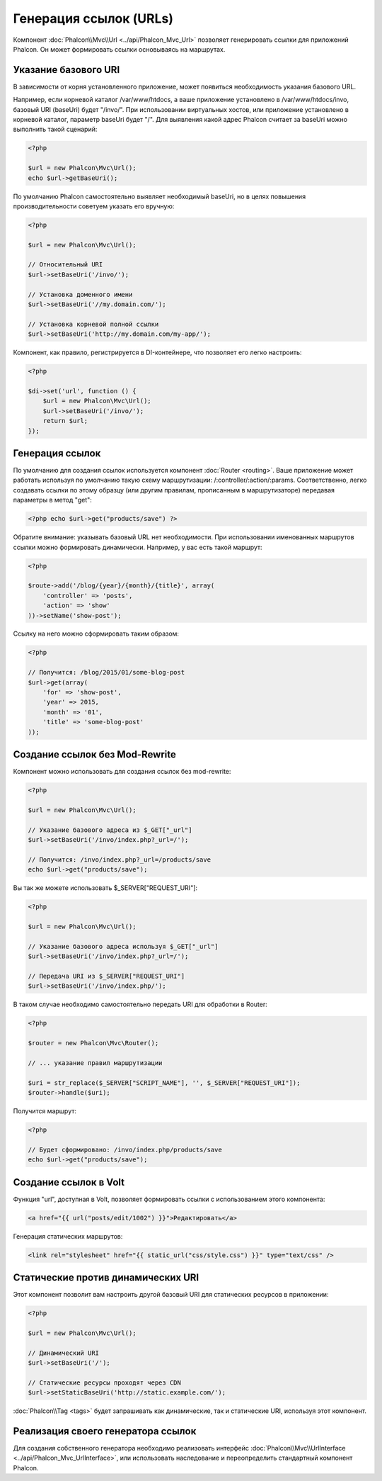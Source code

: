Генерация ссылок (URLs)
=======================
Компонент :doc:`Phalcon\\Mvc\\Url <../api/Phalcon_Mvc_Url>` позволяет генерировать ссылки для приложений Phalcon. Он может формировать ссылки
основываясь на маршрутах.

Указание базового URI
---------------------
В зависимости от корня установленного приложение, может появиться необходимость указания базового URL.

Например, если корневой каталог /var/www/htdocs, а ваше приложение установлено в /var/www/htdocs/invo, базовый URI (baseUri) будет  "/invo/".
При использовании виртуальных хостов, или приложение установлено в корневой каталог, параметр baseUri будет "/".
Для выявления какой адрес Phalcon считает за baseUri можно выполнить такой сценарий:

.. code-block:: php

    <?php

    $url = new Phalcon\Mvc\Url();
    echo $url->getBaseUri();

По умолчанию Phalcon самостоятельно выявляет необходимый baseUri, но в целях повышения производительности советуем указать его вручную:

.. code-block:: php

    <?php

    $url = new Phalcon\Mvc\Url();

    // Относительный URI
    $url->setBaseUri('/invo/');

    // Установка доменного имени
    $url->setBaseUri('//my.domain.com/');

    // Установка корневой полной ссылки
    $url->setBaseUri('http://my.domain.com/my-app/');

Компонент, как правило, регистрируется в DI-контейнере, что позволяет его легко настроить:

.. code-block:: php

    <?php

    $di->set('url', function () {
        $url = new Phalcon\Mvc\Url();
        $url->setBaseUri('/invo/');
        return $url;
    });

Генерация ссылок
----------------
По умолчанию для создания ссылок используется компонент :doc:`Router <routing>`. Ваше приложение может работать используя по умолчанию
такую схему маршрутизации: /:controller/:action/:params. Соответственно, легко создавать ссылки по этому образцу (или другим правилам,
прописанным в маршрутизаторе) передавая параметры в метод "get":

.. code-block:: php

    <?php echo $url->get("products/save") ?>

Обратите внимание: указывать базовый URL нет необходимости. При использовании именованных маршрутов ссылки можно формировать динамически.
Например, у вас есть такой маршрут:

.. code-block:: php

    <?php

    $route->add('/blog/{year}/{month}/{title}', array(
        'controller' => 'posts',
        'action' => 'show'
    ))->setName('show-post');

Ссылку на него можно сформировать таким образом:

.. code-block:: php

    <?php

    // Получится: /blog/2015/01/some-blog-post
    $url->get(array(
        'for' => 'show-post',
        'year' => 2015,
        'month' => '01',
        'title' => 'some-blog-post'
    ));

Создание ссылок без Mod-Rewrite
-------------------------------
Компонент можно использовать для создания ссылок без mod-rewrite:

.. code-block:: php

    <?php

    $url = new Phalcon\Mvc\Url();

    // Указание базового адреса из $_GET["_url"]
    $url->setBaseUri('/invo/index.php?_url=/');

    // Получится: /invo/index.php?_url=/products/save
    echo $url->get("products/save");

Вы так же можете использовать $_SERVER["REQUEST_URI"]:

.. code-block:: php

    <?php

    $url = new Phalcon\Mvc\Url();

    // Указание базового адреса используя $_GET["_url"]
    $url->setBaseUri('/invo/index.php?_url=/');

    // Передача URI из $_SERVER["REQUEST_URI"]
    $url->setBaseUri('/invo/index.php/');

В таком случае необходимо самостоятельно передать URI для обработки в Router:

.. code-block:: php

    <?php

    $router = new Phalcon\Mvc\Router();

    // ... указание правил маршрутизации

    $uri = str_replace($_SERVER["SCRIPT_NAME"], '', $_SERVER["REQUEST_URI"]);
    $router->handle($uri);

Получится маршрут:

.. code-block:: php

    <?php

    // Будет сформировано: /invo/index.php/products/save
    echo $url->get("products/save");

Создание ссылок в Volt
----------------------
Функция "url", доступная в Volt, позволяет формировать ссылки с использованием этого компонента:

.. code-block:: html+jinja

    <a href="{{ url("posts/edit/1002") }}">Редактировать</a>

Генерация статических маршрутов:

.. code-block:: html+jinja

    <link rel="stylesheet" href="{{ static_url("css/style.css") }}" type="text/css" />

Статические против динамических URI
-----------------------------------
Этот компонент позволит вам настроить другой базовый URI для статических ресурсов в приложении:

.. code-block:: php

    <?php

    $url = new Phalcon\Mvc\Url();

    // Динамический URI
    $url->setBaseUri('/');

    // Статические ресурсы проходят через CDN
    $url->setStaticBaseUri('http://static.example.com/');

:doc:`Phalcon\\Tag <tags>` будет запрашивать как динамические, так и статические URI, используя этот компонент.

Реализация своего генератора ссылок
-----------------------------------
Для создания собственного генератора необходимо реализовать интерфейс  :doc:`Phalcon\\Mvc\\UrlInterface <../api/Phalcon_Mvc_UrlInterface>`, или использовать наследование и переопределить
стандартный компонент Phalcon.
